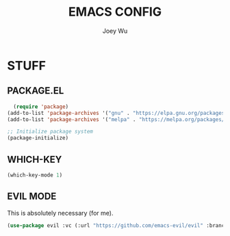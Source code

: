 #+TITLE: EMACS CONFIG
#+AUTHOR: Joey Wu
#+DESCRIPTION: These are my reworked Emacs dots.
#+STARTUP: showeverything
#+OPTIONS: toc:2

* STUFF

** PACKAGE.EL
#+begin_src emacs-lisp
  (require 'package)
(add-to-list 'package-archives '("gnu" . "https://elpa.gnu.org/packages/"))
(add-to-list 'package-archives '("melpa" . "https://melpa.org/packages/"))

;; Initialize package system
(package-initialize)
#+end_src

** WHICH-KEY
#+begin_src emacs-lisp
  (which-key-mode 1)
#+end_src

** EVIL MODE
This is absolutely necessary (for me).
#+begin_src emacs-lisp
  (use-package evil :vc (:url "https://github.com/emacs-evil/evil" :branch "main" :rev :newest) :ensure t :init (setq evil-want-key nil) (setq evil-vsplit-window-right t) (setq evil-vsplit-window-left t) :config (evil-mode 1))
#+end_src

